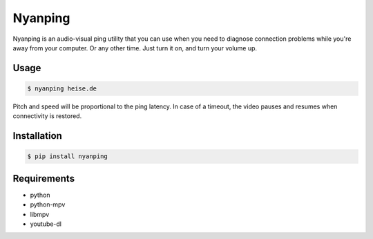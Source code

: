 Nyanping
========

Nyanping is an audio-visual ping utility that you can use when you need to diagnose connection problems while you're away from your computer. Or any other time. Just turn it on, and turn your volume up.

Usage
-----

.. code:: shell

        $ nyanping heise.de

Pitch and speed will be proportional to the ping latency. In case of a timeout, the video pauses and resumes when connectivity is restored.

Installation
------------

.. code:: shell

        $ pip install nyanping

Requirements
------------

* python
* python-mpv
* libmpv
* youtube-dl

